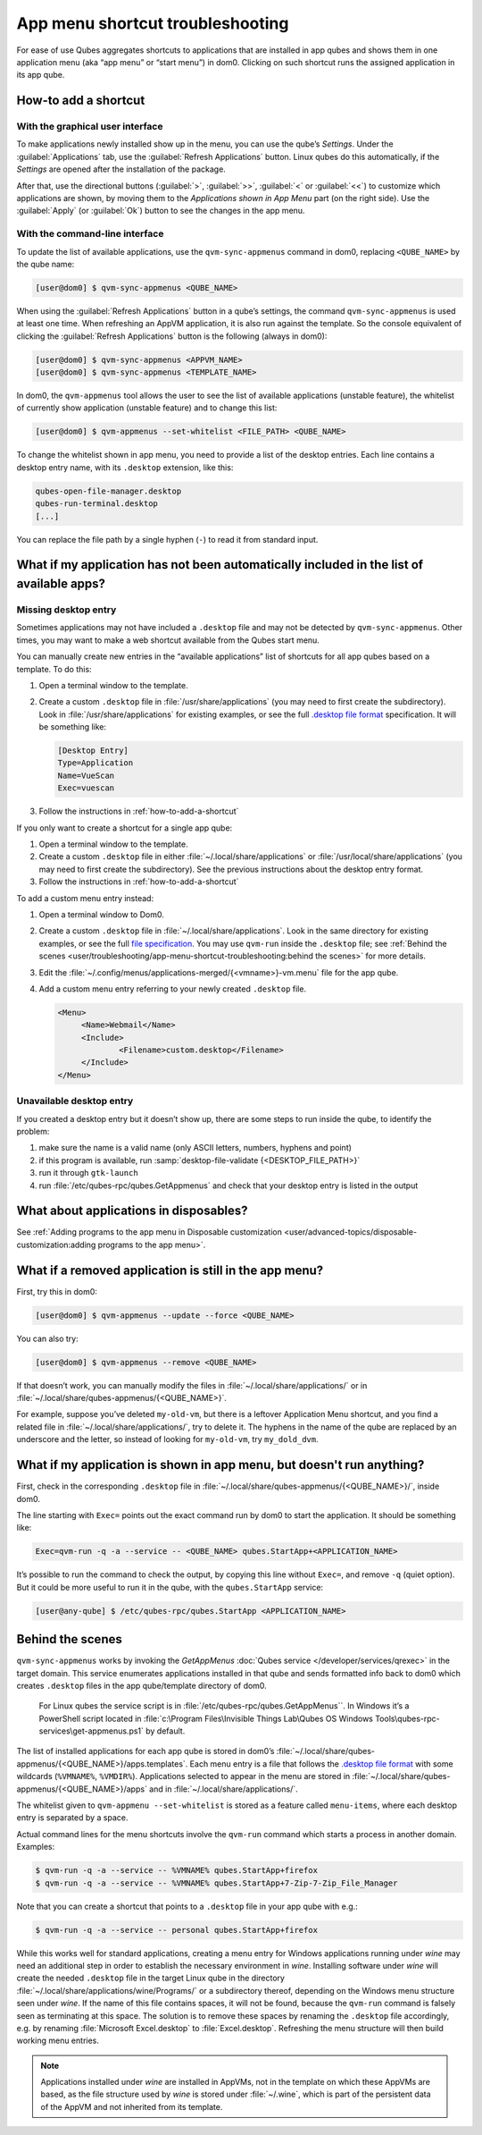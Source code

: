 .. _app-menu-troubleshooting:

=================================
App menu shortcut troubleshooting
=================================


For ease of use Qubes aggregates shortcuts to applications that are installed in app qubes and shows them in one application menu (aka “app menu” or “start menu”) in dom0. Clicking on such shortcut runs the assigned application in its app qube.

|image1|

.. _how-to-add-a-shortcut:

How-to add a shortcut
---------------------


With the graphical user interface
^^^^^^^^^^^^^^^^^^^^^^^^^^^^^^^^^


To make applications newly installed show up in the menu, you can use the qube’s *Settings*. Under the :guilabel:`Applications` tab, use the :guilabel:`Refresh Applications` button. Linux qubes do this automatically, if the *Settings* are opened after the installation of the package.

|image2|

After that, use the directional buttons (:guilabel:`>`, :guilabel:`>>`, :guilabel:`<` or :guilabel:`<<`) to customize which applications are shown, by moving them to the *Applications shown in App Menu* part (on the right side). Use the :guilabel:`Apply` (or :guilabel:`Ok`) button to see the changes in the app menu.

With the command-line interface
^^^^^^^^^^^^^^^^^^^^^^^^^^^^^^^


To update the list of available applications, use the ``qvm-sync-appmenus`` command in dom0, replacing ``<QUBE_NAME>`` by the qube name:

.. code:: console

      [user@dom0] $ qvm-sync-appmenus <QUBE_NAME>



When using the :guilabel:`Refresh Applications` button in a qube’s settings, the command ``qvm-sync-appmenus`` is used at least one time. When refreshing an AppVM application, it is also run against the template. So the console equivalent of clicking the :guilabel:`Refresh Applications` button is the following (always in dom0):

.. code:: console

      [user@dom0] $ qvm-sync-appmenus <APPVM_NAME>
      [user@dom0] $ qvm-sync-appmenus <TEMPLATE_NAME>



In dom0, the ``qvm-appmenus`` tool allows the user to see the list of available applications (unstable feature), the whitelist of currently show application (unstable feature) and to change this list:

.. code:: console

      [user@dom0] $ qvm-appmenus --set-whitelist <FILE_PATH> <QUBE_NAME>



To change the whitelist shown in app menu, you need to provide a list of the desktop entries. Each line contains a desktop entry name, with its ``.desktop`` extension, like this:

.. code:: text

      qubes-open-file-manager.desktop
      qubes-run-terminal.desktop
      [...]



You can replace the file path by a single hyphen (``-``) to read it from standard input.

What if my application has not been automatically included in the list of available apps?
-----------------------------------------------------------------------------------------


Missing desktop entry
^^^^^^^^^^^^^^^^^^^^^


Sometimes applications may not have included a ``.desktop`` file and may not be detected by ``qvm-sync-appmenus``. Other times, you may want to make a web shortcut available from the Qubes start menu.

You can manually create new entries in the “available applications” list of shortcuts for all app qubes based on a template. To do this:

1. Open a terminal window to the template.

2. Create a custom ``.desktop`` file in :file:`/usr/share/applications` (you may need to first create the subdirectory). Look in :file:`/usr/share/applications` for existing examples, or see the full `.desktop file format <https://standards.freedesktop.org/desktop-entry-spec/desktop-entry-spec-latest.html>`__ specification. It will be something like:

   .. code:: desktop

         [Desktop Entry]
         Type=Application
         Name=VueScan
         Exec=vuescan



3. Follow the instructions in :ref:`how-to-add-a-shortcut`



If you only want to create a shortcut for a single app qube:

1. Open a terminal window to the template.

2. Create a custom ``.desktop`` file in either :file:`~/.local/share/applications` or :file:`/usr/local/share/applications` (you may need to first create the subdirectory). See the previous instructions about the desktop entry format.

3. Follow the instructions in :ref:`how-to-add-a-shortcut`



To add a custom menu entry instead:

1. Open a terminal window to Dom0.

2. Create a custom ``.desktop`` file in :file:`~/.local/share/applications`. Look in the same directory for existing examples, or see the full `file specification <https://specifications.freedesktop.org/desktop-entry-spec/desktop-entry-spec-latest.html>`__. You may use ``qvm-run`` inside the ``.desktop`` file; see :ref:`Behind the scenes <user/troubleshooting/app-menu-shortcut-troubleshooting:behind the scenes>` for more details.

3. Edit the :file:`~/.config/menus/applications-merged/{<vmname>}-vm.menu` file for the app qube.

4. Add a custom menu entry referring to your newly created ``.desktop`` file.

   .. code:: xml

         <Menu>
              <Name>Webmail</Name>
              <Include>
                      <Filename>custom.desktop</Filename>
              </Include>
         </Menu>





Unavailable desktop entry
^^^^^^^^^^^^^^^^^^^^^^^^^


If you created a desktop entry but it doesn’t show up, there are some steps to run inside the qube, to identify the problem:

1. make sure the name is a valid name (only ASCII letters, numbers, hyphens and point)

2. if this program is available, run :samp:`desktop-file-validate {<DESKTOP_FILE_PATH>}`

3. run it through ``gtk-launch``

4. run :file:`/etc/qubes-rpc/qubes.GetAppmenus` and check that your desktop entry is listed in the output



What about applications in disposables?
---------------------------------------


See :ref:`Adding programs to the app menu in Disposable customization <user/advanced-topics/disposable-customization:adding programs to the app menu>`.

What if a removed application is still in the app menu?
-------------------------------------------------------


First, try this in dom0:

.. code:: console

      [user@dom0] $ qvm-appmenus --update --force <QUBE_NAME>



You can also try:

.. code:: console

      [user@dom0] $ qvm-appmenus --remove <QUBE_NAME>



If that doesn’t work, you can manually modify the files in :file:`~/.local/share/applications/` or in :file:`~/.local/share/qubes-appmenus/{<QUBE_NAME>}`.

For example, suppose you’ve deleted ``my-old-vm``, but there is a leftover Application Menu shortcut, and you find a related file in :file:`~/.local/share/applications/`, try to delete it. The hyphens in the name of the qube are replaced by an underscore and the letter, so instead of looking for ``my-old-vm``, try ``my_dold_dvm``.

What if my application is shown in app menu, but doesn't run anything?
----------------------------------------------------------------------


First, check in the corresponding ``.desktop`` file in :file:`~/.local/share/qubes-appmenus/{<QUBE_NAME>}/`, inside dom0.

The line starting with ``Exec=`` points out the exact command run by dom0 to start the application. It should be something like:

.. code:: desktop

      Exec=qvm-run -q -a --service -- <QUBE_NAME> qubes.StartApp+<APPLICATION_NAME>



It’s possible to run the command to check the output, by copying this line without ``Exec=``, and remove ``-q`` (quiet option). But it could be more useful to run it in the qube, with the ``qubes.StartApp`` service:

.. code:: console

      [user@any-qube] $ /etc/qubes-rpc/qubes.StartApp <APPLICATION_NAME>



Behind the scenes
-----------------


``qvm-sync-appmenus`` works by invoking the *GetAppMenus* :doc:`Qubes service </developer/services/qrexec>` in the target domain. This service enumerates applications installed in that qube and sends formatted info back to dom0 which creates ``.desktop`` files in the app qube/template directory of dom0.

        For Linux qubes the service script is in :file:`/etc/qubes-rpc/qubes.GetAppMenus``. In Windows it’s a PowerShell script located in :file:`c:\Program Files\Invisible Things Lab\Qubes OS Windows Tools\qubes-rpc-services\get-appmenus.ps1` by default.

The list of installed applications for each app qube is stored in dom0’s :file:`~/.local/share/qubes-appmenus/{<QUBE_NAME>}/apps.templates`. Each menu entry is a file that follows the `.desktop file format <https://standards.freedesktop.org/desktop-entry-spec/desktop-entry-spec-latest.html>`__ with some wildcards (``%VMNAME%``, ``%VMDIR%``). Applications selected to appear in the menu are stored in :file:`~/.local/share/qubes-appmenus/{<QUBE_NAME>}/apps` and in :file:`~/.local/share/applications/`.

The whitelist given to ``qvm-appmenu --set-whitelist`` is stored as a feature called ``menu-items``, where each desktop entry is separated by a space.

Actual command lines for the menu shortcuts involve the ``qvm-run`` command which starts a process in another domain. Examples:

.. code:: console

      $ qvm-run -q -a --service -- %VMNAME% qubes.StartApp+firefox
      $ qvm-run -q -a --service -- %VMNAME% qubes.StartApp+7-Zip-7-Zip_File_Manager



Note that you can create a shortcut that points to a ``.desktop`` file in your app qube with e.g.:

.. code:: console

      $ qvm-run -q -a --service -- personal qubes.StartApp+firefox



While this works well for standard applications, creating a menu entry for Windows applications running under *wine* may need an additional step in order to establish the necessary environment in *wine*. Installing software under *wine* will create the needed ``.desktop`` file in the target Linux qube in the directory :file:`~/.local/share/applications/wine/Programs/` or a subdirectory thereof, depending on the Windows menu structure seen under *wine*. If the name of this file contains spaces, it will not be found, because the ``qvm-run`` command is falsely seen as terminating at this space. The solution is to remove these spaces by renaming the ``.desktop`` file accordingly, e.g. by renaming :file:`Microsoft Excel.desktop` to :file:`Excel.desktop`. Refreshing the menu structure will then build working menu entries.

.. note:: Applications installed under *wine* are installed in AppVMs, not in the template on which these AppVMs are based, as the file structure used by *wine* is stored under :file:`~/.wine`, which is part of the persistent data of the AppVM and not inherited from its template.

.. |image1| image:: /attachment/doc/r4.0-dom0-menu.png
.. |image2| image:: /attachment/doc/r4.0-dom0-appmenu-select.png
